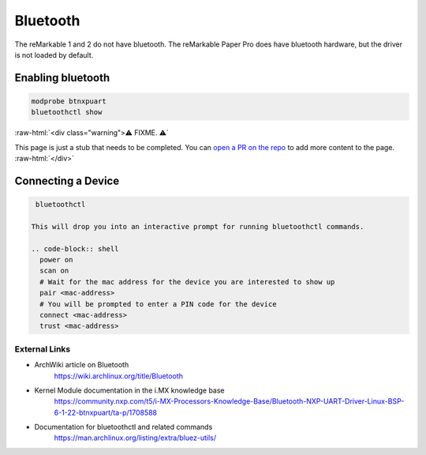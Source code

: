 =========
Bluetooth
=========

The reMarkable 1 and 2 do not have bluetooth. The reMarkable Paper Pro does have bluetooth hardware, but the driver is not loaded by default.

Enabling bluetooth
------------------

.. code-block:: shell

  modprobe btnxpuart
  bluetoothctl show


:raw-html:`<div class="warning">⚠️ FIXME. ⚠️`

This page is just a stub that needs to be completed. You can `open a PR on the repo <https://github.com/Eeems-Org/remarkable.guide>`_ to add more content to the page.
:raw-html:`</div>`


Connecting a Device
-------------------

.. code-block:: shell

  bluetoothctl

 This will drop you into an interactive prompt for running bluetoothctl commands.
 
 .. code-block:: shell
   power on
   scan on
   # Wait for the mac address for the device you are interested to show up
   pair <mac-address>
   # You will be prompted to enter a PIN code for the device
   connect <mac-address>
   trust <mac-address>


External Links
==============

- ArchWiki article on Bluetooth
   https://wiki.archlinux.org/title/Bluetooth
- Kernel Module documentation in the i.MX knowledge base
   https://community.nxp.com/t5/i-MX-Processors-Knowledge-Base/Bluetooth-NXP-UART-Driver-Linux-BSP-6-1-22-btnxpuart/ta-p/1708588
- Documentation for bluetoothctl and related commands
   https://man.archlinux.org/listing/extra/bluez-utils/
